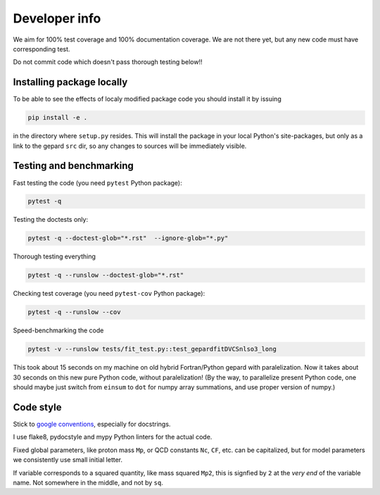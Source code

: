 ##############
Developer info
##############

We aim for 100% test coverage and 100% documentation coverage. 
We are not there yet, but any new code must have corresponding test.

Do not commit code which doesn't pass thorough testing below!!

Installing package locally
--------------------------

To be able to see the effects of localy modified package code
you should install it by issuing

.. code-block:: bash

   pip install -e .

in the directory where ``setup.py`` resides.
This will install the package in your local Python's site-packages,
but only as a link to the gepard ``src`` dir, so any changes
to sources will be immediately visible.


Testing and benchmarking
------------------------

Fast testing the code (you need ``pytest`` Python package):

.. code-block:: bash

   pytest -q


Testing the doctests only:

.. code-block:: bash

   pytest -q --doctest-glob="*.rst"  --ignore-glob="*.py"


Thorough testing everything

.. code-block:: bash

   pytest -q --runslow --doctest-glob="*.rst"


Checking test coverage (you need ``pytest-cov`` Python package):

.. code-block:: bash

   pytest -q --runslow --cov


Speed-benchmarking the code

.. code-block:: bash

   pytest -v --runslow tests/fit_test.py::test_gepardfitDVCSnlso3_long


This took about 15 seconds on my machine on old hybrid Fortran/Python gepard with paralelization. 
Now it takes about 30 seconds on this new pure Python code, without paralelization!
(By the way, to parallelize present Python code, one should maybe just switch from ``einsum`` 
to ``dot`` for numpy array summations, and use proper version of numpy.)


Code style
----------

Stick to `google conventions <https://google.github.io/styleguide/pyguide.html#s3.8-comments-and-docstrings>`_,
especially for docstrings.

I use flake8, pydocstyle and mypy Python linters for the actual code.

Fixed global parameters, like proton mass ``Mp``, or QCD constants ``Nc``, ``CF``, 
etc.  can be capitalized, but for model parameters we consistently use small initial
letter.

If variable corresponds to a squared quantity, like mass squared ``Mp2``, 
this is signfied by ``2`` at the *very end* of the variable name. Not somewhere
in the middle, and not by ``sq``.
